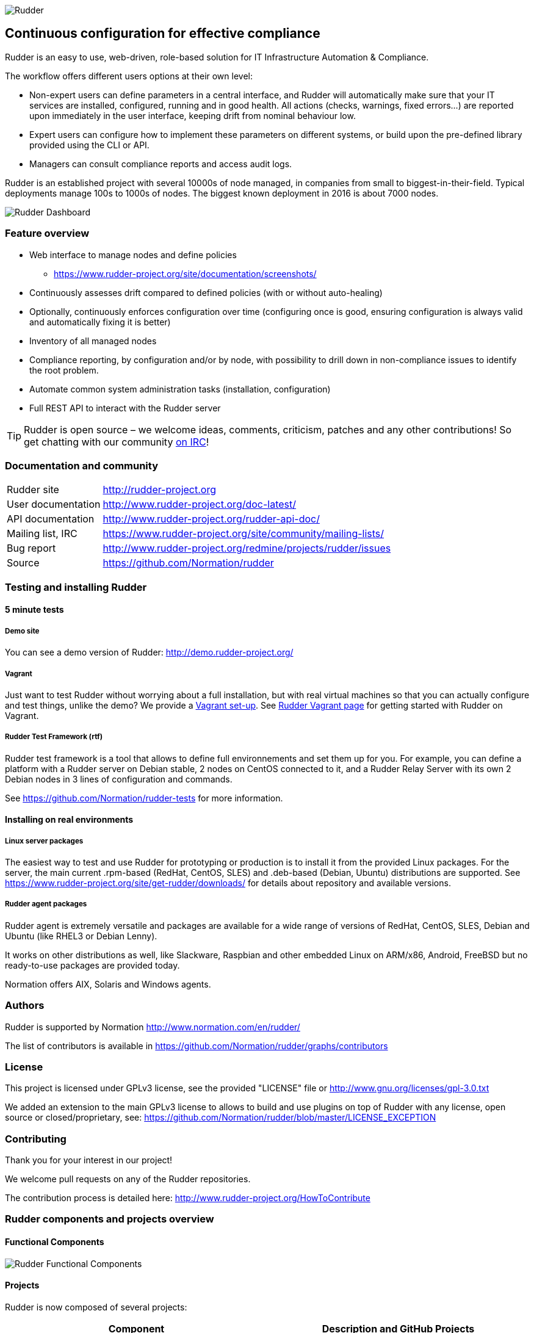 
image::readme-resources/color_logo_horizontal_small.png[Rudder]

Continuous configuration for effective compliance
-------------------------------------------------

Rudder is an easy to use, web-driven, role-based solution for IT Infrastructure
Automation & Compliance.

The workflow offers different users options at their own level:

*  Non-expert users can define parameters in a central interface, and Rudder will
   automatically make sure that your IT services are installed, configured, running
   and in good health. All actions (checks, warnings, fixed errors…) are reported upon
   immediately in the user interface, keeping drift from nominal behaviour low.
*  Expert users can configure how to implement these parameters on different systems,
   or build upon the pre-defined library provided using the CLI or API.
*  Managers can consult compliance reports and access audit logs.

Rudder is an established project with several 10000s of node managed, in companies
from small to biggest-in-their-field. Typical deployments manage 100s to 1000s of nodes.
The biggest known deployment in 2016 is about 7000 nodes.


image::readme-resources/dashboard.png[Rudder Dashboard]

=== Feature overview

* Web interface to manage nodes and define policies
  ** https://www.rudder-project.org/site/documentation/screenshots/
* Continuously assesses drift compared to defined policies (with or without auto-healing)
* Optionally, continuously enforces configuration over time (configuring once is good,
  ensuring configuration is always valid and automatically fixing it is better)
* Inventory of all managed nodes
* Compliance reporting, by configuration and/or by node, with possibility to
  drill down in non-compliance issues to identify the root problem.
* Automate common system administration tasks (installation, configuration)
* Full REST API to interact with the Rudder server


TIP: Rudder is open source – we welcome ideas, comments, criticism, patches and
any other contributions! So get chatting with our community
https://www.rudder-project.org/site/support/chat-mailing-lists/[on IRC]!

=== Documentation and community

[horizontal]
Rudder site:: http://rudder-project.org
User documentation:: http://www.rudder-project.org/doc-latest/
API documentation:: http://www.rudder-project.org/rudder-api-doc/
Mailing list, IRC:: https://www.rudder-project.org/site/community/mailing-lists/
Bug report:: http://www.rudder-project.org/redmine/projects/rudder/issues
Source:: https://github.com/Normation/rudder


=== Testing and installing Rudder

==== 5 minute tests

===== Demo site

You can see a demo version of Rudder: http://demo.rudder-project.org/

===== Vagrant

Just want to test Rudder without worrying about a full installation, but with real
virtual machines so that you can actually configure and test things, unlike
the demo? We provide a https://github.com/Normation/rudder-vagrant[Vagrant set-up].
See https://www.rudder-project.org/site/get-rudder/vagrant/[Rudder Vagrant page]
for getting started with Rudder on Vagrant.

===== Rudder Test Framework (rtf)

Rudder test framework is a tool that allows to define full environnements and set
them up for you. For example, you can define a platform with a Rudder server on
Debian stable, 2 nodes on CentOS connected to it, and a Rudder Relay Server with
its own 2 Debian nodes in 3 lines of configuration and commands.

See https://github.com/Normation/rudder-tests for more information.

==== Installing on real environments

===== Linux server packages

The easiest way to test and use Rudder for prototyping or production is to install
it from the provided Linux packages.
For the server, the main current .rpm-based (RedHat, CentOS, SLES) and .deb-based
(Debian, Ubuntu) distributions are supported. See https://www.rudder-project.org/site/get-rudder/downloads/
for details about repository and available versions.

===== Rudder agent packages

Rudder agent is extremely versatile and packages are available for a wide range of
versions of RedHat, CentOS, SLES, Debian and Ubuntu (like RHEL3 or Debian
Lenny).

It works on other distributions as well, like Slackware, Raspbian and other
embedded Linux on ARM/x86, Android, FreeBSD but no ready-to-use packages are provided today.

Normation offers AIX, Solaris and Windows agents.


=== Authors

Rudder is supported by Normation http://www.normation.com/en/rudder/

The list of contributors is available in https://github.com/Normation/rudder/graphs/contributors


=== License

This project is licensed under GPLv3 license, see the provided "LICENSE" file or
http://www.gnu.org/licenses/gpl-3.0.txt

We added an extension to the main GPLv3 license to allows to build and use plugins
on top of Rudder with any license, open source or closed/proprietary, see:
https://github.com/Normation/rudder/blob/master/LICENSE_EXCEPTION

=== Contributing

Thank you for your interest in our project!

We welcome pull requests on any of the Rudder repositories.

The contribution process is detailed here:
http://www.rudder-project.org/HowToContribute

=== Rudder components and projects overview

==== Functional Components

image::readme-resources/rudder-functional-component-diagram.png[Rudder Functional Components]

==== Projects

Rudder is now composed of several projects:

|====
|Component | Description and GitHub Projects

| Rudder documentation |
We have a project for main documentation and API documentation:
https://github.com/Normation/rudder-doc
https://github.com/Normation/rudder-api-doc

| Rudder agent |
This project contains the CLI for Rudder agent
https://github.com/Normation/rudder-agent

| Rudder Techniques |
Provided Techniques coming in the base set-up of Rudder
https://github.com/Normation/rudder-techniques

| ncf framework |
A powerful and structured CFEngine framework used to build Rudder Techniques
https://github.com/Normation/ncf

| Rudder server |
This is the Scala web application responsible for policy definition and
generation by node, and compliance reporting. It also manages node
inventories.
It is composed of several Scala projects:

https://github.com/Normation/rudder-parent-pom
https://github.com/Normation/rudder-commons
https://github.com/Normation/scala-ldap
https://github.com/Normation/cf-clerk
https://github.com/Normation/rudder
https://github.com/Normation/ldap-inventory

| Rudder packages |
This project contains all the logic to build both server and agent packages for Rudder
https://github.com/Normation/rudder-packages

| Rudder tools |
Nice tools around Rudder
https://github.com/Normation/rudder-tools

| Rudder plugins |
Plugin examples:
https://github.com/Normation/rudder-plugin-helloworld
https://github.com/Normation/rudder-plugin-external-node-information
https://github.com/Normation/rudder-plugin-itop

|====


.On a more 'developer oriented' usage on this repository only (not as Rudder as a whole):

This Scala web application is managed with Maven software project management (http://maven.apache.org/).
You will need a working Maven 3.x.x installation.

.Clean, build and install on your local repository:

We are working on a public artefact repository for Rudder, so for now you will
need to build all dependencies for the Scala web application yourself.
You can create a script with the following lines:

----
$ echo clone-build-rudder.sh
----

----
#!/bin/sh
BASE="$PWD"
REPOS="rudder-parent-pom rudder-commons scala-ldap ldap-inventory rudder"
for i in ${REPOS}; do
    echo "\e[0;32mCloning ${i}\e[0m"
    git clone https://github.com/Normation/$i.git
    P=${BASE}/${i}
    cd ${P}
    echo "\e[0;32mBuilding ${P}\e[0m"
    mvn install
done
----
